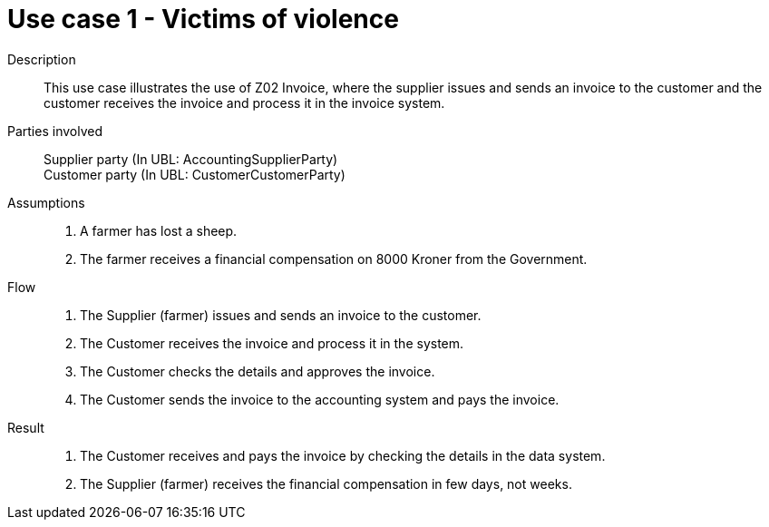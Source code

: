 = Use case 1 - Victims of violence

****

Description::
This use case illustrates the use of Z02 Invoice, where the supplier issues and sends an invoice to the customer and the customer
receives the invoice and process it in the invoice system.

Parties involved::
Supplier party (In UBL: AccountingSupplierParty) +
Customer party (In UBL: CustomerCustomerParty)

Assumptions::
. A farmer has lost a sheep.
. The farmer receives a financial compensation on 8000 Kroner from the Government.

Flow::
. The Supplier (farmer) issues and sends an invoice to the customer.
. The Customer receives the invoice and process it in the system.
. The Customer checks the details and approves the invoice.
. The Customer sends the invoice to the accounting system and pays the invoice.

Result::
. The Customer receives and pays the invoice by checking the details in the data system.
. The Supplier (farmer) receives the financial compensation in few days, not weeks.

****